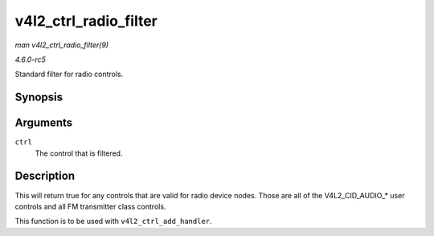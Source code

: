 .. -*- coding: utf-8; mode: rst -*-

.. _API-v4l2-ctrl-radio-filter:

======================
v4l2_ctrl_radio_filter
======================

*man v4l2_ctrl_radio_filter(9)*

*4.6.0-rc5*

Standard filter for radio controls.


Synopsis
========

.. c:function:: bool v4l2_ctrl_radio_filter( const struct v4l2_ctrl * ctrl )

Arguments
=========

``ctrl``
    The control that is filtered.


Description
===========

This will return true for any controls that are valid for radio device
nodes. Those are all of the V4L2_CID_AUDIO_* user controls and all FM
transmitter class controls.

This function is to be used with ``v4l2_ctrl_add_handler``.


.. ------------------------------------------------------------------------------
.. This file was automatically converted from DocBook-XML with the dbxml
.. library (https://github.com/return42/sphkerneldoc). The origin XML comes
.. from the linux kernel, refer to:
..
.. * https://github.com/torvalds/linux/tree/master/Documentation/DocBook
.. ------------------------------------------------------------------------------

